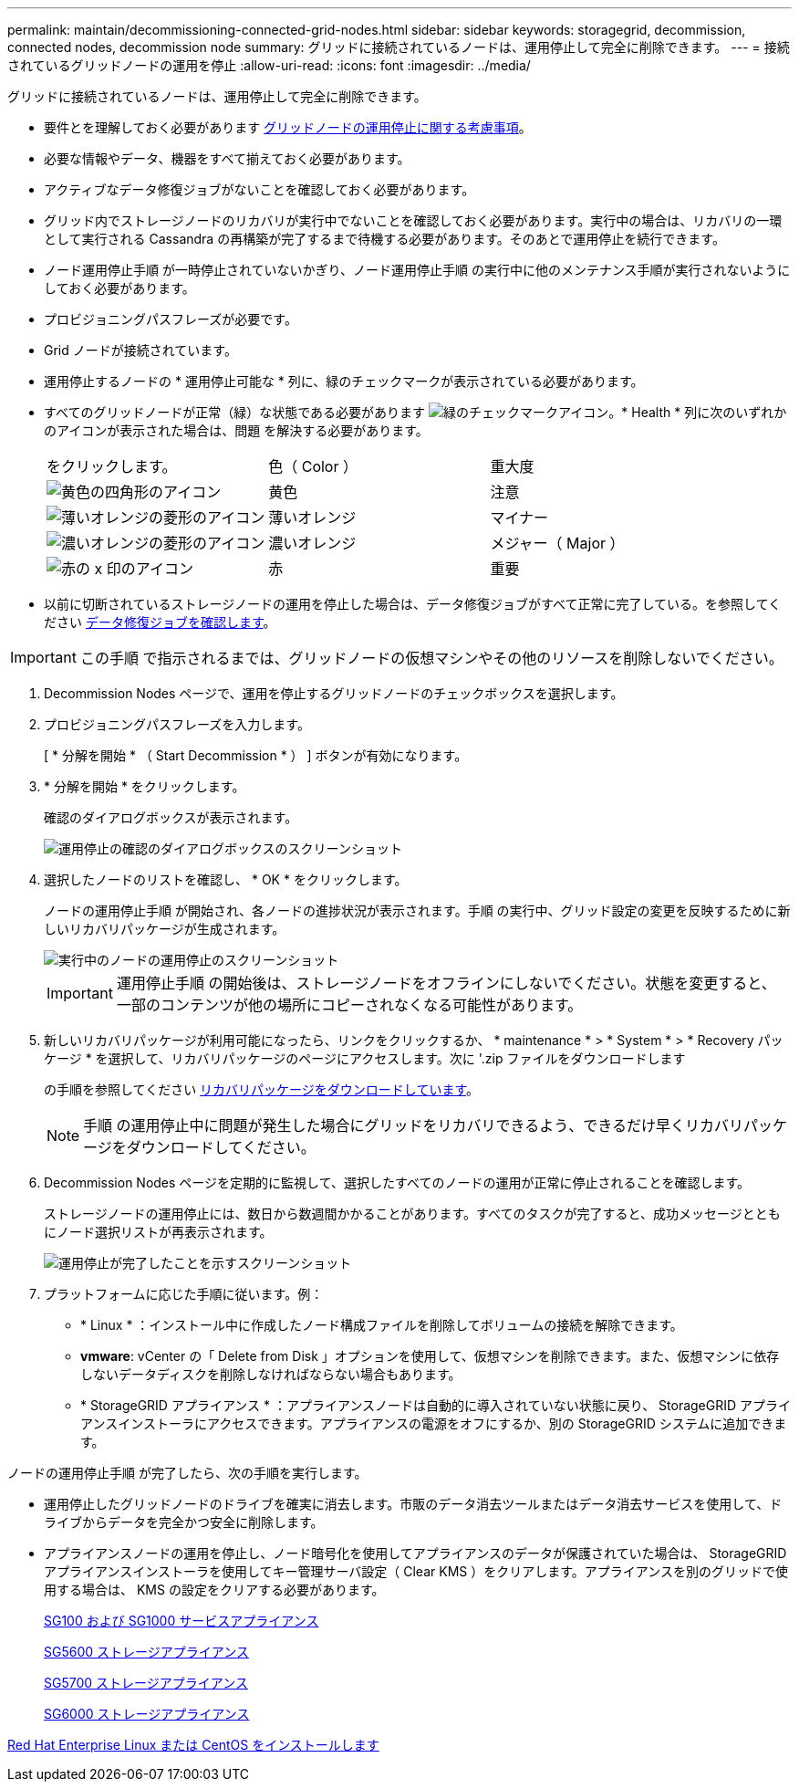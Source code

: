 ---
permalink: maintain/decommissioning-connected-grid-nodes.html 
sidebar: sidebar 
keywords: storagegrid, decommission, connected nodes, decommission node 
summary: グリッドに接続されているノードは、運用停止して完全に削除できます。 
---
= 接続されているグリッドノードの運用を停止
:allow-uri-read: 
:icons: font
:imagesdir: ../media/


[role="lead"]
グリッドに接続されているノードは、運用停止して完全に削除できます。

* 要件とを理解しておく必要があります xref:considerations-for-decommissioning-grid-nodes.adoc[グリッドノードの運用停止に関する考慮事項]。
* 必要な情報やデータ、機器をすべて揃えておく必要があります。
* アクティブなデータ修復ジョブがないことを確認しておく必要があります。
* グリッド内でストレージノードのリカバリが実行中でないことを確認しておく必要があります。実行中の場合は、リカバリの一環として実行される Cassandra の再構築が完了するまで待機する必要があります。そのあとで運用停止を続行できます。
* ノード運用停止手順 が一時停止されていないかぎり、ノード運用停止手順 の実行中に他のメンテナンス手順が実行されないようにしておく必要があります。
* プロビジョニングパスフレーズが必要です。
* Grid ノードが接続されています。
* 運用停止するノードの * 運用停止可能な * 列に、緑のチェックマークが表示されている必要があります。
* すべてのグリッドノードが正常（緑）な状態である必要があります image:../media/icon_alert_green_checkmark.png["緑のチェックマークアイコン"]。* Health * 列に次のいずれかのアイコンが表示された場合は、問題 を解決する必要があります。
+
|===


| をクリックします。 | 色（ Color ） | 重大度 


 a| 
image:../media/icon_alarm_yellow_notice.gif["黄色の四角形のアイコン"]
 a| 
黄色
 a| 
注意



 a| 
image:../media/icon_alert_yellow_minor.png["薄いオレンジの菱形のアイコン"]
 a| 
薄いオレンジ
 a| 
マイナー



 a| 
image:../media/icon_alert_orange_major.png["濃いオレンジの菱形のアイコン"]
 a| 
濃いオレンジ
 a| 
メジャー（ Major ）



 a| 
image:../media/icon_alert_red_critical.png["赤の x 印のアイコン"]
 a| 
赤
 a| 
重要

|===
* 以前に切断されているストレージノードの運用を停止した場合は、データ修復ジョブがすべて正常に完了している。を参照してください xref:checking-data-repair-jobs.adoc[データ修復ジョブを確認します]。



IMPORTANT: この手順 で指示されるまでは、グリッドノードの仮想マシンやその他のリソースを削除しないでください。

. Decommission Nodes ページで、運用を停止するグリッドノードのチェックボックスを選択します。
. プロビジョニングパスフレーズを入力します。
+
[ * 分解を開始 * （ Start Decommission * ） ] ボタンが有効になります。

. * 分解を開始 * をクリックします。
+
確認のダイアログボックスが表示されます。

+
image::../media/decommission_confirmation.gif[運用停止の確認のダイアログボックスのスクリーンショット]

. 選択したノードのリストを確認し、 * OK * をクリックします。
+
ノードの運用停止手順 が開始され、各ノードの進捗状況が表示されます。手順 の実行中、グリッド設定の変更を反映するために新しいリカバリパッケージが生成されます。

+
image::../media/decommission_nodes_procedure_in_progress.png[実行中のノードの運用停止のスクリーンショット]

+

IMPORTANT: 運用停止手順 の開始後は、ストレージノードをオフラインにしないでください。状態を変更すると、一部のコンテンツが他の場所にコピーされなくなる可能性があります。

. 新しいリカバリパッケージが利用可能になったら、リンクをクリックするか、 * maintenance * > * System * > * Recovery パッケージ * を選択して、リカバリパッケージのページにアクセスします。次に '.zip ファイルをダウンロードします
+
の手順を参照してください xref:downloading-recovery-package.adoc[リカバリパッケージをダウンロードしています]。

+

NOTE: 手順 の運用停止中に問題が発生した場合にグリッドをリカバリできるよう、できるだけ早くリカバリパッケージをダウンロードしてください。

. Decommission Nodes ページを定期的に監視して、選択したすべてのノードの運用が正常に停止されることを確認します。
+
ストレージノードの運用停止には、数日から数週間かかることがあります。すべてのタスクが完了すると、成功メッセージとともにノード選択リストが再表示されます。

+
image::../media/decommission_nodes_procedure_complete.png[運用停止が完了したことを示すスクリーンショット]

. プラットフォームに応じた手順に従います。例：
+
** * Linux * ：インストール中に作成したノード構成ファイルを削除してボリュームの接続を解除できます。
** *vmware*: vCenter の「 Delete from Disk 」オプションを使用して、仮想マシンを削除できます。また、仮想マシンに依存しないデータディスクを削除しなければならない場合もあります。
** * StorageGRID アプライアンス * ：アプライアンスノードは自動的に導入されていない状態に戻り、 StorageGRID アプライアンスインストーラにアクセスできます。アプライアンスの電源をオフにするか、別の StorageGRID システムに追加できます。




ノードの運用停止手順 が完了したら、次の手順を実行します。

* 運用停止したグリッドノードのドライブを確実に消去します。市販のデータ消去ツールまたはデータ消去サービスを使用して、ドライブからデータを完全かつ安全に削除します。
* アプライアンスノードの運用を停止し、ノード暗号化を使用してアプライアンスのデータが保護されていた場合は、 StorageGRID アプライアンスインストーラを使用してキー管理サーバ設定（ Clear KMS ）をクリアします。アプライアンスを別のグリッドで使用する場合は、 KMS の設定をクリアする必要があります。
+
xref:../sg100-1000/index.adoc[SG100 および SG1000 サービスアプライアンス]

+
xref:../sg5600/index.adoc[SG5600 ストレージアプライアンス]

+
xref:../sg5700/index.adoc[SG5700 ストレージアプライアンス]

+
xref:../sg6000/index.adoc[SG6000 ストレージアプライアンス]



xref:../rhel/index.adoc[Red Hat Enterprise Linux または CentOS をインストールします]
